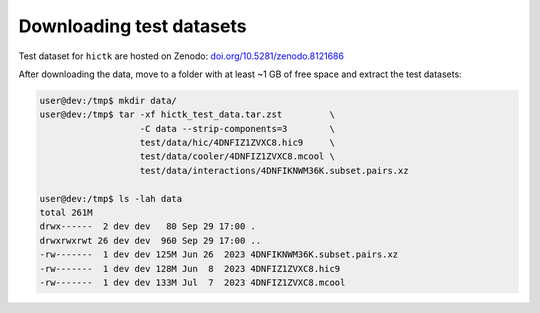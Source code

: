 ..
   Copyright (C) 2023 Roberto Rossini <roberros@uio.no>
   SPDX-License-Identifier: MIT

Downloading test datasets
#########################

Test dataset for ``hictk`` are hosted on Zenodo: `doi.org/10.5281/zenodo.8121686 <https://doi.org/10.5281/zenodo.8121686>`_

After downloading the data, move to a folder with at least ~1 GB of free space and extract the test datasets:

.. code-block:: console
  :class: no-copybutton

  user@dev:/tmp$ mkdir data/
  user@dev:/tmp$ tar -xf hictk_test_data.tar.zst         \
                     -C data --strip-components=3        \
                     test/data/hic/4DNFIZ1ZVXC8.hic9     \
                     test/data/cooler/4DNFIZ1ZVXC8.mcool \
                     test/data/interactions/4DNFIKNWM36K.subset.pairs.xz

  user@dev:/tmp$ ls -lah data
  total 261M
  drwx------  2 dev dev   80 Sep 29 17:00 .
  drwxrwxrwt 26 dev dev  960 Sep 29 17:00 ..
  -rw-------  1 dev dev 125M Jun 26  2023 4DNFIKNWM36K.subset.pairs.xz
  -rw-------  1 dev dev 128M Jun  8  2023 4DNFIZ1ZVXC8.hic9
  -rw-------  1 dev dev 133M Jul  7  2023 4DNFIZ1ZVXC8.mcool

